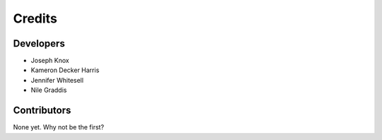 Credits
-------

Developers
~~~~~~~~~~

* Joseph Knox
* Kameron Decker Harris
* Jennifer Whitesell
* Nile Graddis

Contributors
~~~~~~~~~~~~

None yet. Why not be the first?
